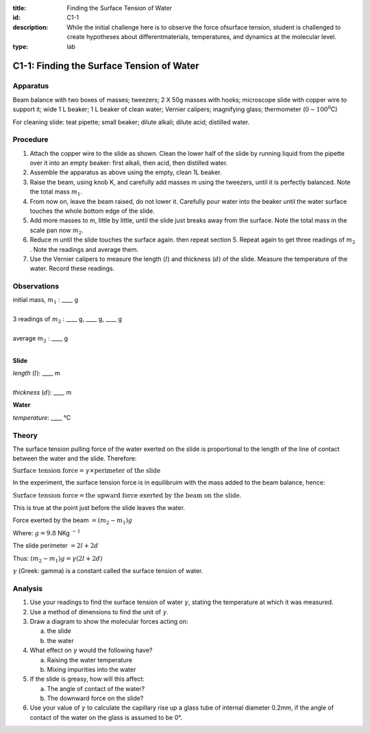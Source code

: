 :title: Finding the Surface Tension of Water
:id: C1-1
:description: While the initial challenge here is to observe the force ofsurface tension, student is challenged to create hypotheses about differentmaterials, temperatures, and dynamics at the molecular level.
:type: lab

C1-1: Finding the Surface Tension of Water
==========================================

Apparatus
---------

Beam balance with two boxes of masses; tweezers; 2 X 50g masses with
hooks; microscope slide with copper wire to support it; wide 1 L beaker;
1 L beaker of clean water; Vernier calipers;
magnifying glass; thermometer (:math:`0-100^0`\ C)

|C1-1.1| 

For cleaning slide: teat pipette; small beaker; dilute alkali; dilute acid; 
distilled water.

Procedure
---------

1. Attach the copper wire to the slide as shown. Clean the lower half of
   the slide by running liquid from the pipette over it into an empty
   beaker: first alkali, then acid, then distilled water.

2. Assemble the apparatus as above using the empty, clean 1L beaker.

3. Raise the beam, using knob K, and carefully add masses m using the
   tweezers, until it is perfectly balanced. Note the total mass
   :math:`m_1`.

4. From now on, leave the beam raised, do not lower it. Carefully pour
   water into the beaker until the water surface touches the whole
   bottom edge of the slide.

5. Add more masses to m, little by little, until the slide just breaks
   away from the surface. Note the total mass in the scale pan now
   :math:`m_2`.

6. Reduce m until the slide touches the surface again. then repeat
   section 5. Repeat again to get three readings of :math:`m_2` . Note
   the readings and average them.

7. Use the Vernier calipers to measure the length (:math:`l`) and
   thickness (:math:`d`) of the slide. Measure the temperature of the
   water. Record these readings.

|C1-1.2| 

Observations
------------

| initial mass, :math:`m_1` : \_\_\_\_ g
|
| 3 readings of :math:`m_2` :  \_\_\_\_ g,  \_\_\_\_ g,  \_\_\_\_ g
|
| average :math:`m_2` :  \_\_\_\_ g
|

**Slide**

| *length* (:math:`l`): \_\_\_\_ m 
|
| *thickness* (:math:`d`): \_\_\_\_ m 

**Water**

|  *temperature*: \_\_\_\_ °C

Theory
------

The surface tension pulling force of the water exerted on the slide
is proportional to the length of the line of contact between the water and
the slide. Therefore:

:math:`\text{Surface tension force}=\gamma \times \text{perimeter of the slide}` 

In the experiment, the surface tension force is in equilibruim with the mass added to the beam balance, hence: 

:math:`\text{Surface tension force}=\text{the upward force exerted by the beam on the slide}`. 

This is true at the point just before the slide leaves the water.

Force exerted by the beam :math:`= (m_2 - m_1)g` 

Where: :math:`g=9.8` NKg :math:`^{-1}`  

The slide perimeter :math:`= 2l + 2d`

Thus: :math:`(m_2 - m_1)g = \gamma (2l + 2d)`

:math:`\gamma` (Greek: gamma) is a constant called the surface tension
of water. 

Analysis
--------

1. Use your readings to find the surface tension of water
   :math:`\gamma`, stating the temperature at which it was measured.

2. Use a method of dimensions to find the unit of :math:`\gamma`.

3. Draw a diagram to show the molecular forces acting on: 

   a) the slide
   b) the water

4. What effect on :math:`\gamma` would the following have?

   a) Raising the water temperature 
   b) Mixing impurities into the water

5. If the slide is greasy, how will this affect:

   a) The angle of contact of the water? 
   b) The downward force on the slide?

6. Use your value of :math:`\gamma` to calculate the capillary rise up a
   glass tube of internal diameter 0.2mm, if the angle of contact of the
   water on the glass is assumed to be 0°.

.. |C1-1.1| image:: /images/17.png
.. |C1-1.2| image:: /images/18.png
